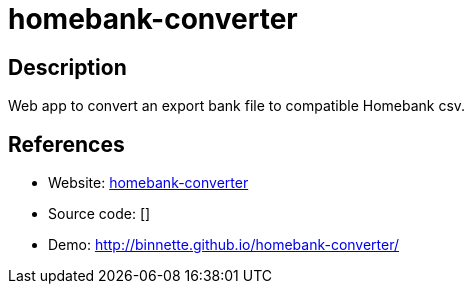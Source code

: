 = homebank-converter

:Name:          homebank-converter
:Language:      homebank-converter
:License:       AGPL-3.0
:Topic:         Automation
:Category:      
:Subcategory:   

// END-OF-HEADER. DO NOT MODIFY OR DELETE THIS LINE

== Description

Web app to convert an export bank file to compatible Homebank csv.

== References

* Website: https://github.com/Binnette/homebank-converter[homebank-converter]
* Source code: []
* Demo: http://binnette.github.io/homebank-converter/[http://binnette.github.io/homebank-converter/]
